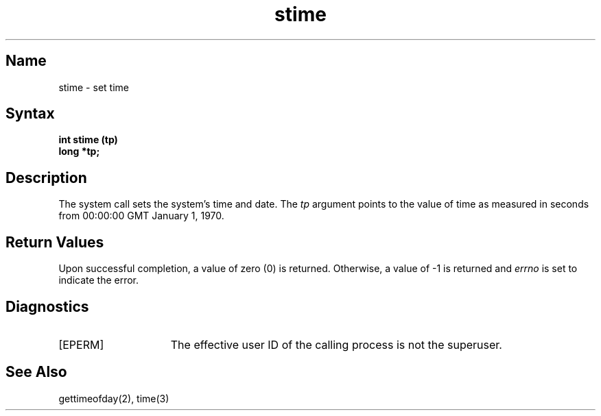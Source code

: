 .\" SCCSID: @(#)stime.3	8.1	9/11/90
.TH stime 3 
.SH Name
stime \- set time
.SH Syntax
.B int stime (tp)
.br
.B long *tp;
.SH Description
.NXR "stime system call"
.NXA "stime system call" "gettimeofday system call"
.NXR "time" "setting"
The 
.PN stime
system call sets the system's time and date.
The
.I tp
argument points to the value of time as
measured in seconds from 00:00:00 GMT January 1, 1970.
.SH Return Values
Upon successful completion, a value of zero (0) is returned.
Otherwise, a value of \-1 is returned and
.I errno
is set to indicate the error.
.SH Diagnostics
.TP 15
[EPERM]
The effective user ID
of the calling process is not the superuser.
.SH See Also
gettimeofday(2), time(3)
